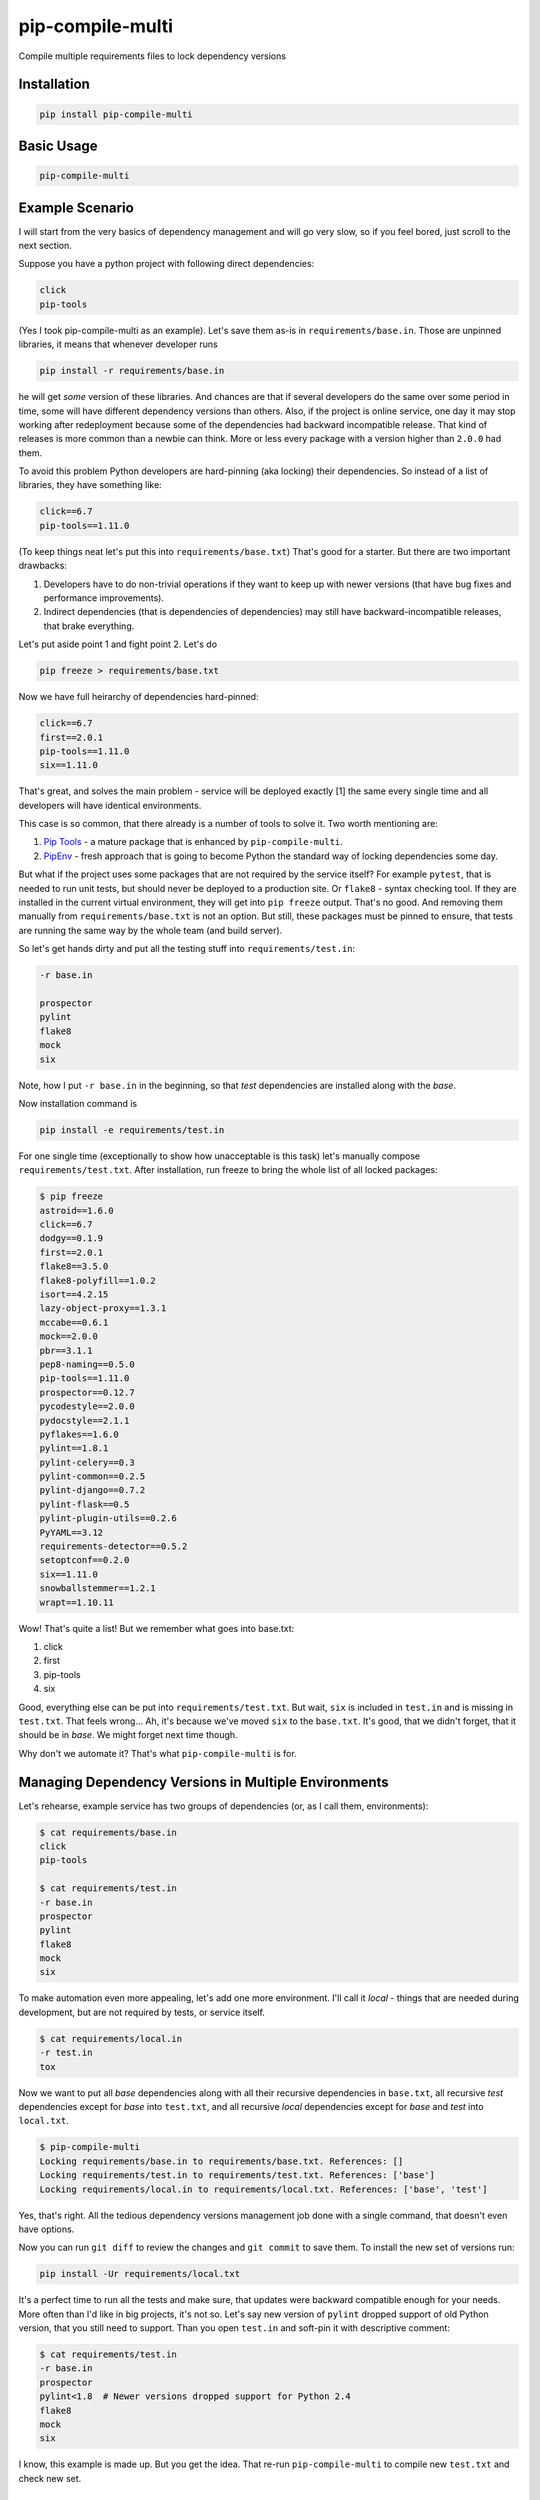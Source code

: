===============================
pip-compile-multi
===============================

.. image:: https://badge.fury.io/py/pip-compile-multi.png
    :target: http://badge.fury.io/py/pip-compile-multi

.. image:: https://travis-ci.org/peterdemin/pip-compile-multi.svg?branch=master
    :target: https://travis-ci.org/peterdemin/pip-compile-multi

.. image:: https://ci.appveyor.com/api/projects/status/1spvqh9hlqtv2a81?svg=true
    :target: https://ci.appveyor.com/project/peterdemin/pip-compile-multi

.. image:: https://img.shields.io/pypi/pyversions/pip-compile-multi.svg
    :target: https://pypi.python.org/pypi/pip-compile-multi


Compile multiple requirements files to lock dependency versions

Installation
------------

.. code-block:: shell

    pip install pip-compile-multi

Basic Usage
-----------

.. code-block:: shell

    pip-compile-multi

Example Scenario
----------------

I will start from the very basics of dependency management and will go very slow,
so if you feel bored, just scroll to the next section.

Suppose you have a python project with following direct dependencies:

.. code-block::

    click
    pip-tools

(Yes I took pip-compile-multi as an example).
Let's save them as-is in ``requirements/base.in``.
Those are unpinned libraries, it means that whenever developer runs

.. code-block:: shell

    pip install -r requirements/base.in

he will get *some* version of these libraries.
And chances are that if several developers do the same over some period in time,
some will have different dependency versions than others.
Also, if the project is online service, one day it may stop working after
redeployment because some of the dependencies had backward incompatible release.
That kind of releases is more common than a newbie can think.
More or less every package with a version higher than ``2.0.0`` had them.

To avoid this problem Python developers are hard-pinning (aka locking) their dependencies.
So instead of a list of libraries, they have something like:

.. code-block::

    click==6.7
    pip-tools==1.11.0

(To keep things neat let's put this into ``requirements/base.txt``)
That's good for a starter. But there are two important drawbacks:

1. Developers have to do non-trivial operations if they want to keep up with
   newer versions (that have bug fixes and performance improvements).
2. Indirect dependencies (that is dependencies of dependencies) may still have
   backward-incompatible releases, that brake everything.

Let's put aside point 1 and fight point 2. Let's do

.. code-block:: shell

    pip freeze > requirements/base.txt

Now we have full heirarchy of dependencies hard-pinned:

.. code-block::

    click==6.7
    first==2.0.1
    pip-tools==1.11.0
    six==1.11.0

That's great, and solves the main problem - service will be deployed exactly [1]
the same every single time and all developers will have identical environments.

This case is so common, that there already is a number of tools to solve it.
Two worth mentioning are:

1. `Pip Tools`_ - a mature package that is enhanced by ``pip-compile-multi``.
2. `PipEnv`_ - fresh approach that is going to become Python the standard
   way of locking dependencies some day.

But what if the project uses some packages that are not required by the service itself?
For example ``pytest``, that is needed to run unit tests, but should never
be deployed to a production site. Or ``flake8`` - syntax checking tool.
If they are installed in the current virtual environment, they will get into
``pip freeze`` output.
That's no good.
And removing them manually from ``requirements/base.txt`` is not an option.
But still, these packages must be pinned to ensure, that tests are running
the same way by the whole team (and build server).

So let's get hands dirty and put all the testing stuff into ``requirements/test.in``:

.. code-block::

    -r base.in
    
    prospector
    pylint
    flake8
    mock
    six

Note, how I put ``-r base.in`` in the beginning, so that *test* dependencies are installed
along with the *base*.

Now installation command is

.. code-block:: shell

    pip install -e requirements/test.in

For one single time (exceptionally to show how unacceptable is this task)
let's manually compose ``requirements/test.txt``.
After installation, run freeze to bring the whole list of all locked packages:

.. code-block:: shell

    $ pip freeze
    astroid==1.6.0
    click==6.7
    dodgy==0.1.9
    first==2.0.1
    flake8==3.5.0
    flake8-polyfill==1.0.2
    isort==4.2.15
    lazy-object-proxy==1.3.1
    mccabe==0.6.1
    mock==2.0.0
    pbr==3.1.1
    pep8-naming==0.5.0
    pip-tools==1.11.0
    prospector==0.12.7
    pycodestyle==2.0.0
    pydocstyle==2.1.1
    pyflakes==1.6.0
    pylint==1.8.1
    pylint-celery==0.3
    pylint-common==0.2.5
    pylint-django==0.7.2
    pylint-flask==0.5
    pylint-plugin-utils==0.2.6
    PyYAML==3.12
    requirements-detector==0.5.2
    setoptconf==0.2.0
    six==1.11.0
    snowballstemmer==1.2.1
    wrapt==1.10.11

Wow! That's quite a list! But we remember what goes into base.txt:

1. click
2. first
3. pip-tools
4. six

Good, everything else can be put into ``requirements/test.txt``.
But wait, ``six`` is included in ``test.in`` and is missing in ``test.txt``.
That feels wrong... Ah, it's because we've moved ``six`` to the ``base.txt``.
It's good, that we didn't forget, that it should be in *base*.
We might forget next time though.

Why don't we automate it? That's what ``pip-compile-multi`` is for.

Managing Dependency Versions in Multiple Environments
-----------------------------------------------------

Let's rehearse, example service has two groups of dependencies
(or, as I call them, environments):

.. code-block::

    $ cat requirements/base.in 
    click
    pip-tools

    $ cat requirements/test.in 
    -r base.in
    prospector
    pylint
    flake8
    mock
    six

To make automation even more appealing, let's add one more environment.
I'll call it *local* - things that are needed during development, but are not
required by tests, or service itself.

.. code-block::

    $ cat requirements/local.in 
    -r test.in
    tox

Now we want to put all *base* dependencies along with all their recursive dependencies
in ``base.txt``,
all recursive *test* dependencies except for *base* into ``test.txt``,
and all recursive *local* dependencies except for *base* and *test* into ``local.txt``.

.. code-block:: shell

    $ pip-compile-multi
    Locking requirements/base.in to requirements/base.txt. References: []
    Locking requirements/test.in to requirements/test.txt. References: ['base']
    Locking requirements/local.in to requirements/local.txt. References: ['base', 'test']

Yes, that's right. All the tedious dependency versions management job done with
a single command, that doesn't even have options.

Now you can run ``git diff`` to review the changes and ``git commit`` to save them.
To install the new set of versions run:

.. code-block:: shell

    pip install -Ur requirements/local.txt

It's a perfect time to run all the tests and make sure, that updates were
backward compatible enough for your needs.
More often than I'd like in big projects, it's not so.
Let's say new version of ``pylint`` dropped support of old Python version,
that you still need to support.
Than you open ``test.in`` and soft-pin it with descriptive comment:

.. code-block::

    $ cat requirements/test.in 
    -r base.in
    prospector
    pylint<1.8  # Newer versions dropped support for Python 2.4
    flake8
    mock
    six

I know, this example is made up. But you get the idea.
That re-run ``pip-compile-multi`` to compile new ``test.txt`` and check new set.

Benefits of Using pip-compile-multi
-----------------------------------

I want to summarise, why you need to start using ``pip-compile-multi``.
Some of the benefits are achievable with other methods, but I want to be general:

1. Production will not suddenly brake after redeployment because of
   backward incompatible dependency release.
2. The whole team will use the same package versions and see the same outcomes.
   No more "works for me" and "I can not reproduce this" [2].
3. Service still uses most recent versions of packages.
   And fresh means best here.
4. Dependencies are upgraded when the time is suitable for the service,
   not whenever they are released.
5. Different environments are separated into different files.
6. ``*.in`` files are small and manageable because they store only direct dependencies.
7. ``*.txt`` files are exhaustive and precise (but you don't need to edit them).

Features
--------

``pip-compile-multi`` supports a number of options to customize compilation.

Requirements Directory
======================

While it's a common practice to put requirements files inside ``requirements`` directory,
it's not always the case. The directory can be overridden with this option:

.. code-block::

    -d, --directory TEXT   Directory path with requirements files

Requirements Files Extensions
=============================

By default ``pip-compile-multi`` compiles ``*.txt`` from ``*.in`` files.
While it's a sane choice, each project can use it's own:

.. code-block::

    -i, --in-ext TEXT      File extension of input files
    -o, --out-ext TEXT     File extension of output files

Disable upgrades
================

When new dependencies are added it's tempting to keep everything else the same.
To recompile ``.txt`` keeping satisfying version use ``--no-upgrade``:

.. code-block::

    --upgrade / --no-upgrade    Upgrade package version (default true)

Option has no effect if there is no existing ``.txt`` files.

Compatible Releases
===================

`PEP-440`_ describes compatible release operator ``~=``.
Sometimes it's useful to have some of the dependencies pinned using this operator.
For example, rapidly changing internal libraries.
Format for this option is

.. code-block::

    -c, --compatible TEXT

where TEXT is a `glob`_ pattern for library name.
This option can be supplied multiple times.


.. _glob: https://en.wikipedia.org/wiki/Glob_(programming)
.. _PEP-440: https://www.python.org/dev/peps/pep-0440/#compatible-release

Generate Hashes
===============

Put package hash after pinned version for additional security.
Format for this option is

.. code-block::

  -g, --generate-hashes TEXT  Environment name (base, test, etc) that needs
                              packages hashes. Can be supplied multiple times.


Example invocation:

.. code-block::

    $ pip-compile-multi -g base -g docs

Example output:

.. code-block::

    pip-tools==1.11.0 \
        --hash=sha256:50288eb066ce66dbef5401a21530712a93c659fe480c7d8d34e2379300555fa1 \
        --hash=sha256:ba427b68443466c389e3b0b0ef55f537ab39344190ea980dfebb333d0e6a50a3
    first==2.0.1 \
        --hash=sha256:3bb3de3582cb27071cfb514f00ed784dc444b7f96dc21e140de65fe00585c95e \
        --hash=sha256:41d5b64e70507d0c3ca742d68010a76060eea8a3d863e9b5130ab11a4a91aa0e \
        # via pip-tools

``pip`` requires all packages to have hashes if at least one has it.
``pip-compile-multi`` will recursively propagate this option to all environments
that are referencing or referenced by passed environment name.

Custom Header
=============

``pip-compile-multi`` adds a brief header into generated files.
Override it with

.. code-block::

    -h, --header TEXT      File path with custom header text for generated files

Limit ``.in`` Files
===================

By default ``pip-compile-multi`` compiles all ``.in`` files in ``requirements`` directory.
To limit compilation to only a subset, use 

.. code-block::

    -n, --only-name TEXT        Compile only for passed environment names and
                                their references. Can be supplied multiple
                                times.

For example, to compile one file under Python2.7 and another under Python3.6, run:

.. code-block::

    $ virtual-env27/bin/pip-compile-multi -n deps27
    Locking requirements/deps27.in to requirements/deps27.txt. References: []
    $ virtual-env36/bin/pip-compile-multi -n deps36
    Locking requirements/deps36.in to requirements/deps36.txt. References: []

Check that ``pip-compile-multi`` Was Run After Changes in ``.in`` File
======================================================================

``pip-compile-multi`` adds a special line (before header) in the beginning of each generated file.
This line contains a SHA1 hash of the ``.in`` file's contents.

Command

.. code-block::

    $ pip-compile-multi verify
    Verifying that requirements/base.txt was generated from requirements/base.in.
    Success - comments match.
    Verifying that requirements/test.txt was generated from requirements/test.in.
    Success - comments match.
    Verifying that requirements/local.txt was generated from requirements/local.in.
    Success - comments match.

recalculates hashes for ``.in`` files and compares them with the stored values.

If verification fails, an error message is logged and exit code 1 is returned:

.. code-block::

    $ pip-compile-multi verify
    Verifying that requirements/base.txt was generated from requirements/base.in.
    Success - comments match.
    Verifying that requirements/test.txt was generated from requirements/test.in.
    FAILURE!
    Expecting: # SHA1:c93d71964e14b04f3c8327d16dbc4d6b1bbc3b1d
    Found:     # SHA1:6c2562322ca1bdc8309b08581a2aa4efbb5a4534
    Verifying that requirements/local.txt was generated from requirements/local.in.
    Success - comments match.

Trusted by Open Source Community
--------------------------------

|RedHat| |Zulip|

.. |RedHat| image:: https://raw.githubusercontent.com/peterdemin/pip-compile-multi/trust/logos/redhat.png
   :alt: RedHat
   :target: https://github.com/ansible/awx

.. |Zulip| image:: https://raw.githubusercontent.com/peterdemin/pip-compile-multi/trust/logos/zulip.png
   :alt: Zulip
   :target: https://github.com/zulip/zulip

Have Fun!
---------

Now that occasional backward incompatible dependancy release can't ruin your day,
you can spread the word about ``pip-compile-multi``, ask for a new feature in a `GitHub issue`_,
or even open a PR ;-).

[1] That's not really true. Someone could re-upload broken package
under existing version on PyPI.

[2] Yeah, yeah, there are still a lot of ways to have these problems.

.. _Pip Tools: https://github.com/jazzband/pip-tools
.. _PipEnv: https://github.com/pypa/pipenv
.. _GitHub issue: https://github.com/peterdemin/pip-compile-multi/issues
